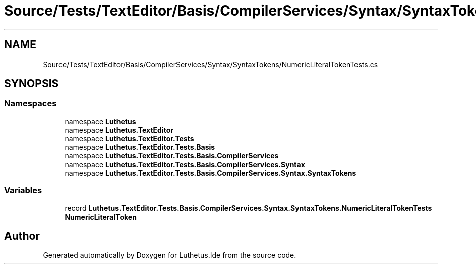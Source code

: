 .TH "Source/Tests/TextEditor/Basis/CompilerServices/Syntax/SyntaxTokens/NumericLiteralTokenTests.cs" 3 "Version 1.0.0" "Luthetus.Ide" \" -*- nroff -*-
.ad l
.nh
.SH NAME
Source/Tests/TextEditor/Basis/CompilerServices/Syntax/SyntaxTokens/NumericLiteralTokenTests.cs
.SH SYNOPSIS
.br
.PP
.SS "Namespaces"

.in +1c
.ti -1c
.RI "namespace \fBLuthetus\fP"
.br
.ti -1c
.RI "namespace \fBLuthetus\&.TextEditor\fP"
.br
.ti -1c
.RI "namespace \fBLuthetus\&.TextEditor\&.Tests\fP"
.br
.ti -1c
.RI "namespace \fBLuthetus\&.TextEditor\&.Tests\&.Basis\fP"
.br
.ti -1c
.RI "namespace \fBLuthetus\&.TextEditor\&.Tests\&.Basis\&.CompilerServices\fP"
.br
.ti -1c
.RI "namespace \fBLuthetus\&.TextEditor\&.Tests\&.Basis\&.CompilerServices\&.Syntax\fP"
.br
.ti -1c
.RI "namespace \fBLuthetus\&.TextEditor\&.Tests\&.Basis\&.CompilerServices\&.Syntax\&.SyntaxTokens\fP"
.br
.in -1c
.SS "Variables"

.in +1c
.ti -1c
.RI "record \fBLuthetus\&.TextEditor\&.Tests\&.Basis\&.CompilerServices\&.Syntax\&.SyntaxTokens\&.NumericLiteralTokenTests\fP"
.br
.RI "\fBNumericLiteralToken\fP "
.in -1c
.SH "Author"
.PP 
Generated automatically by Doxygen for Luthetus\&.Ide from the source code\&.
